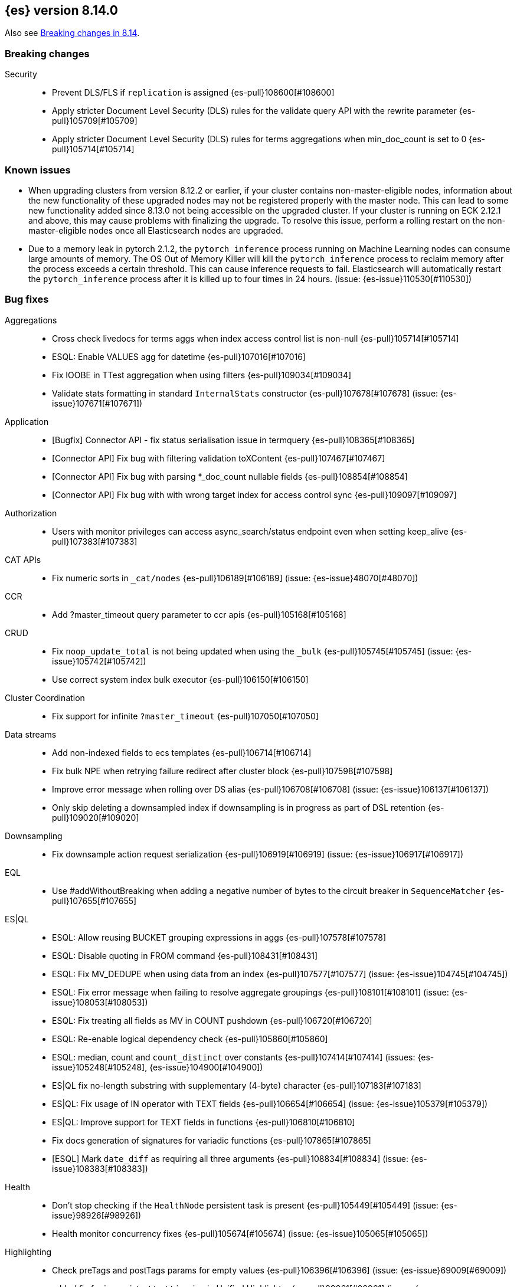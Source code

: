 [[release-notes-8.14.0]]
== {es} version 8.14.0

Also see <<breaking-changes-8.14,Breaking changes in 8.14>>.

[[breaking-8.14.0]]
[float]
=== Breaking changes

Security::
* Prevent DLS/FLS if `replication` is assigned {es-pull}108600[#108600]
* Apply stricter Document Level Security (DLS) rules for the validate query API with the rewrite parameter {es-pull}105709[#105709]
* Apply stricter Document Level Security (DLS) rules for terms aggregations when min_doc_count is set to 0 {es-pull}105714[#105714]

[[known-issues-8.14.0]]
[float]
=== Known issues
* When upgrading clusters from version 8.12.2 or earlier, if your cluster contains non-master-eligible nodes,
information about the new functionality of these upgraded nodes may not be registered properly with the master node.
This can lead to some new functionality added since 8.13.0 not being accessible on the upgraded cluster.
If your cluster is running on ECK 2.12.1 and above, this may cause problems with finalizing the upgrade.
To resolve this issue, perform a rolling restart on the non-master-eligible nodes once all Elasticsearch nodes
are upgraded.

* Due to a memory leak in pytorch 2.1.2, the `pytorch_inference` process running on Machine Learning nodes can consume
large amounts of memory. The OS Out of Memory Killer will kill the `pytorch_inference`
process to reclaim memory after the process exceeds a certain threshold.
This can cause inference requests to fail. Elasticsearch will automatically restart the `pytorch_inference` process
after it is killed up to four times in 24 hours. (issue: {es-issue}110530[#110530])

[[bug-8.14.0]]
[float]
=== Bug fixes

Aggregations::
* Cross check livedocs for terms aggs when index access control list is non-null {es-pull}105714[#105714]
* ESQL: Enable VALUES agg for datetime {es-pull}107016[#107016]
* Fix IOOBE in TTest aggregation when using filters {es-pull}109034[#109034]
* Validate stats formatting in standard `InternalStats` constructor {es-pull}107678[#107678] (issue: {es-issue}107671[#107671])

Application::
* [Bugfix] Connector API - fix status serialisation issue in termquery {es-pull}108365[#108365]
* [Connector API] Fix bug with filtering validation toXContent {es-pull}107467[#107467]
* [Connector API] Fix bug with parsing *_doc_count nullable fields {es-pull}108854[#108854]
* [Connector API] Fix bug with with wrong target index for access control sync {es-pull}109097[#109097]

Authorization::
* Users with monitor privileges can access async_search/status endpoint even when setting keep_alive {es-pull}107383[#107383]

CAT APIs::
* Fix numeric sorts in `_cat/nodes` {es-pull}106189[#106189] (issue: {es-issue}48070[#48070])

CCR::
* Add ?master_timeout query parameter to ccr apis {es-pull}105168[#105168]

CRUD::
* Fix `noop_update_total` is not being updated when using the `_bulk` {es-pull}105745[#105745] (issue: {es-issue}105742[#105742])
* Use correct system index bulk executor {es-pull}106150[#106150]

Cluster Coordination::
* Fix support for infinite `?master_timeout` {es-pull}107050[#107050]

Data streams::
* Add non-indexed fields to ecs templates {es-pull}106714[#106714]
* Fix bulk NPE when retrying failure redirect after cluster block {es-pull}107598[#107598]
* Improve error message when rolling over DS alias {es-pull}106708[#106708] (issue: {es-issue}106137[#106137])
* Only skip deleting a downsampled index if downsampling is in progress as part of DSL retention {es-pull}109020[#109020]

Downsampling::
* Fix downsample action request serialization {es-pull}106919[#106919] (issue: {es-issue}106917[#106917])

EQL::
* Use #addWithoutBreaking when adding a negative number of bytes to the circuit breaker in `SequenceMatcher` {es-pull}107655[#107655]

ES|QL::
* ESQL: Allow reusing BUCKET grouping expressions in aggs {es-pull}107578[#107578]
* ESQL: Disable quoting in FROM command {es-pull}108431[#108431]
* ESQL: Fix MV_DEDUPE when using data from an index {es-pull}107577[#107577] (issue: {es-issue}104745[#104745])
* ESQL: Fix error message when failing to resolve aggregate groupings {es-pull}108101[#108101] (issue: {es-issue}108053[#108053])
* ESQL: Fix treating all fields as MV in COUNT pushdown {es-pull}106720[#106720]
* ESQL: Re-enable logical dependency check {es-pull}105860[#105860]
* ESQL: median, count and `count_distinct` over constants {es-pull}107414[#107414] (issues: {es-issue}105248[#105248], {es-issue}104900[#104900])
* ES|QL fix no-length substring with supplementary (4-byte) character {es-pull}107183[#107183]
* ES|QL: Fix usage of IN operator with TEXT fields {es-pull}106654[#106654] (issue: {es-issue}105379[#105379])
* ES|QL: Improve support for TEXT fields in functions {es-pull}106810[#106810]
* Fix docs generation of signatures for variadic functions {es-pull}107865[#107865]
* [ESQL] Mark `date_diff` as requiring all three arguments {es-pull}108834[#108834] (issue: {es-issue}108383[#108383])

Health::
* Don't stop checking if the `HealthNode` persistent task is present {es-pull}105449[#105449] (issue: {es-issue}98926[#98926])
* Health monitor concurrency fixes {es-pull}105674[#105674] (issue: {es-issue}105065[#105065])

Highlighting::
* Check preTags and postTags params for empty values {es-pull}106396[#106396] (issue: {es-issue}69009[#69009])
* added fix for inconsistent text trimming in Unified Highlighter {es-pull}99961[#99961] (issue: {es-issue}101803[#101803])

Infra/CLI::
* Workaround G1 bug for JDK 22 and 22.0.1 {es-pull}108571[#108571]

Infra/Core::
* Add a check for the same feature being declared regular and historical {es-pull}106285[#106285]
* Fix `AffixSetting.exists` to include secure settings {es-pull}106745[#106745]
* Fix regression in get index settings (human=true) where the version was not displayed in human-readable format {es-pull}107447[#107447]
* Nativeaccess: try to load all located libsystemds {es-pull}108238[#108238] (issue: {es-issue}107878[#107878])
* Update several references to `IndexVersion.toString` to use `toReleaseVersion` {es-pull}107828[#107828] (issue: {es-issue}107821[#107821])
* Update several references to `TransportVersion.toString` to use `toReleaseVersion` {es-pull}107902[#107902]

Infra/Logging::
* Log when update AffixSetting using addAffixMapUpdateConsumer {es-pull}97072[#97072]

Infra/Node Lifecycle::
* Consider `ShardRouting` roles when calculating shard copies in shutdown status {es-pull}106063[#106063]
* Wait indefintely for http connections on shutdown by default {es-pull}106511[#106511]

Infra/Scripting::
* Guard against a null scorer in painless execute {es-pull}109048[#109048] (issue: {es-issue}43541[#43541])
* Painless: Apply true regex limit factor with FIND and MATCH operation {es-pull}105670[#105670]

Ingest Node::
* Catching `StackOverflowErrors` from bad regexes in `GsubProcessor` {es-pull}106851[#106851]
* Fix `uri_parts` processor behaviour for missing extensions {es-pull}105689[#105689] (issue: {es-issue}105612[#105612])
* Remove leading is_ prefix from Enterprise geoip docs {es-pull}108518[#108518]
* Slightly better geoip `databaseType` validation {es-pull}106889[#106889]

License::
* Fix lingering license warning header {es-pull}108031[#108031] (issue: {es-issue}107573[#107573])

Machine Learning::
* Fix NPE in ML assignment notifier {es-pull}107312[#107312]
* Fix `startOffset` must be non-negative error in XLMRoBERTa tokenizer {es-pull}107891[#107891] (issue: {es-issue}104626[#104626])
* Fix the position of spike, dip and distribution changes bucket when the sibling aggregation includes empty buckets {es-pull}106472[#106472]
* Make OpenAI embeddings parser more flexible {es-pull}106808[#106808]

Mapping::
* Dedupe terms in terms queries {es-pull}106381[#106381]
* Extend support of `allowedFields` to `getMatchingFieldNames` and `getAllFields` {es-pull}106862[#106862]
* Fix for raw mapping merge of fields named "properties" {es-pull}108867[#108867] (issue: {es-issue}108866[#108866])
* Handle infinity during synthetic source construction for scaled float field {es-pull}107494[#107494] (issue: {es-issue}107101[#107101])
* Handle pass-through subfields with deep nesting {es-pull}106767[#106767]
* Wrap "Pattern too complex" exception into an `IllegalArgumentException` {es-pull}109173[#109173]

Network::
* Fix HTTP corner-case response leaks {es-pull}105617[#105617]

Search::
* Add `internalClusterTest` for and fix leak in `ExpandSearchPhase` {es-pull}108562[#108562] (issue: {es-issue}108369[#108369])
* Avoid attempting to load the same empty field twice in fetch phase {es-pull}107551[#107551]
* Bugfix: Disable eager loading `BitSetFilterCache` on Indexing Nodes {es-pull}105791[#105791]
* Cross-cluster painless/execute actions should check permissions only on target remote cluster {es-pull}105360[#105360]
* Fix error 500 on invalid `ParentIdQuery` {es-pull}105693[#105693] (issue: {es-issue}105366[#105366])
* Fix range queries for float/half_float fields when bounds are out of type's range {es-pull}106691[#106691]
* Fixing NPE when requesting [_none_] for `stored_fields` {es-pull}104711[#104711]
* Fork when handling remote field-caps responses {es-pull}107370[#107370]
* Handle parallel calls to `createWeight` when profiling is on {es-pull}108041[#108041] (issues: {es-issue}104131[#104131], {es-issue}104235[#104235])
* Harden field-caps request dispatcher {es-pull}108736[#108736]
* Replace `UnsupportedOperationException` with `IllegalArgumentException` for non-existing columns {es-pull}107038[#107038]
* Unable to retrieve multiple stored field values {es-pull}106575[#106575]
* Validate `model_id` is required when using the `learning_to_rank` rescorer {es-pull}107743[#107743]

Security::
* Disable validate when rewrite parameter is sent and the index access control list is non-null {es-pull}105709[#105709]
* Fix field caps and field level security {es-pull}106731[#106731]

Snapshot/Restore::
* Fix double-pausing shard snapshot {es-pull}109148[#109148] (issue: {es-issue}109143[#109143])
* Treat 404 as empty register in `AzureBlobStore` {es-pull}108900[#108900] (issue: {es-issue}108504[#108504])
* `SharedBlobCacheService.maybeFetchRegion` should use `computeCacheFileRegionSize` {es-pull}106685[#106685]

TSDB::
* Flip dynamic mapping condition when create tsid {es-pull}105636[#105636]

Transform::
* Consolidate permissions checks {es-pull}106413[#106413] (issue: {es-issue}105794[#105794])
* Disable PIT for remote clusters {es-pull}107969[#107969]
* Make force-stopping the transform always remove persistent task from cluster state {es-pull}106989[#106989] (issue: {es-issue}106811[#106811])
* Only trigger action once per thread {es-pull}107232[#107232] (issue: {es-issue}107215[#107215])
* [Transform] Auto retry Transform start {es-pull}106243[#106243]

Vector Search::
* Fix multithreading copies in lib vec {es-pull}108802[#108802]
* [8.14] Fix multithreading copies in lib vec {es-pull}108810[#108810]

[[deprecation-8.14.0]]
[float]
=== Deprecations

Mapping::
* Deprecate allowing `fields` in scenarios where it is ignored {es-pull}106031[#106031]

[[enhancement-8.14.0]]
[float]
=== Enhancements

Aggregations::
* Add a `PriorityQueue` backed by `BigArrays` {es-pull}106361[#106361]
* All new `shard_seed` parameter for `random_sampler` agg {es-pull}104830[#104830]

Allocation::
* Add allocation stats {es-pull}105894[#105894]
* Add index forecasts to /_cat/allocation output {es-pull}97561[#97561]

Application::
* [Profiling] Add TopN Functions API {es-pull}106860[#106860]
* [Profiling] Allow to override index settings {es-pull}106172[#106172]
* [Profiling] Speed up serialization of flamegraph {es-pull}105779[#105779]

Authentication::
* Support Profile Activate with JWTs with client authn {es-pull}105439[#105439] (issue: {es-issue}105342[#105342])

Authorization::
* Allow users to get status of own async search tasks {es-pull}106638[#106638]
* [Security Solution] Add `read` permission for third party agent indices for `kibana_system` {es-pull}107046[#107046]

Data streams::
* Add data stream lifecycle to kibana reporting template {es-pull}106259[#106259]

ES|QL::
* Add ES|QL Locate function {es-pull}106899[#106899] (issue: {es-issue}106818[#106818])
* Add ES|QL signum function {es-pull}106866[#106866]
* Add status for enrich operator {es-pull}106036[#106036]
* Add two new OGC functions ST_X and ST_Y {es-pull}105768[#105768]
* Adjust array resizing in block builder {es-pull}106934[#106934]
* Bulk loading enrich fields in ESQL {es-pull}106796[#106796]
* ENRICH support for TEXT fields {es-pull}106435[#106435] (issue: {es-issue}105384[#105384])
* ESQL: Add timers to many status results {es-pull}105421[#105421]
* ESQL: Allow grouping key inside stats expressions {es-pull}106579[#106579]
* ESQL: Introduce expression validation phase {es-pull}105477[#105477] (issue: {es-issue}105425[#105425])
* ESQL: Log queries at debug level {es-pull}108257[#108257]
* ESQL: Regex improvements {es-pull}106429[#106429]
* ESQL: Sum of constants {es-pull}105454[#105454]
* ESQL: Support ST_DISJOINT {es-pull}107007[#107007]
* ESQL: Support partially folding CASE {es-pull}106094[#106094]
* ESQL: Use faster field caps {es-pull}105067[#105067]
* ESQL: extend BUCKET with spans {es-pull}107272[#107272]
* ESQL: perform a reduction on the data node {es-pull}106516[#106516]
* Expand support for ENRICH to full set supported by ES ingest processors {es-pull}106186[#106186] (issue: {es-issue}106162[#106162])
* Introduce ordinal bytesref block {es-pull}106852[#106852] (issue: {es-issue}106387[#106387])
* Leverage ordinals in enrich lookup {es-pull}107449[#107449]
* Serialize big array blocks {es-pull}106373[#106373]
* Serialize big array vectors {es-pull}106327[#106327]
* Specialize serialization for `ArrayVectors` {es-pull}105893[#105893]
* Specialize serialization of array blocks {es-pull}106102[#106102]
* Speed up serialization of `BytesRefArray` {es-pull}106053[#106053]
* Support ST_CONTAINS and ST_WITHIN {es-pull}106503[#106503]
* Support ST_INTERSECTS between geometry column and other geometry or string {es-pull}104907[#104907] (issue: {es-issue}104874[#104874])

Engine::
* Add metric for calculating index flush time excluding waiting on locks {es-pull}107196[#107196]

Highlighting::
* Enable 'encoder' and 'tags_schema' highlighting settings at field level {es-pull}107224[#107224] (issue: {es-issue}94028[#94028])

ILM+SLM::
* Add a flag to re-enable writes on the final index after an ILM shrink action. {es-pull}107121[#107121] (issue: {es-issue}106599[#106599])

Indices APIs::
* Wait forever for `IndexTemplateRegistry` asset installation {es-pull}105985[#105985]

Infra/CLI::
* Enhance search tier GC options {es-pull}106526[#106526]
* Increase KDF iteration count in `KeyStoreWrapper` {es-pull}107107[#107107]

Infra/Core::
* Add pluggable `BuildVersion` in `NodeMetadata` {es-pull}105757[#105757]

Infra/Metrics::
* Infrastructure for metering the update requests {es-pull}105063[#105063]
* `DocumentParsingObserver` to accept an `indexName` to allow skipping system indices {es-pull}107041[#107041]

Infra/Scripting::
* String sha512() painless function {es-pull}99048[#99048] (issue: {es-issue}97691[#97691])

Ingest Node::
* Add support for the 'Anonymous IP' database to the geoip processor {es-pull}107287[#107287] (issue: {es-issue}90789[#90789])
* Add support for the 'Enterprise' database to the geoip processor {es-pull}107377[#107377]
* Adding `cache_stats` to geoip stats API {es-pull}107334[#107334]
* Support data streams in enrich policy indices {es-pull}107291[#107291] (issue: {es-issue}98836[#98836])

Machine Learning::
* Add GET `_inference` for all inference endpoints {es-pull}107517[#107517]
* Added a timeout parameter to the inference API {es-pull}107242[#107242]
* Enable retrying on 500 error response from Cohere text embedding API {es-pull}105797[#105797]

Mapping::
* Make int8_hnsw our default index for new dense-vector fields {es-pull}106836[#106836]

Ranking::
* Add retrievers using the parser-only approach {es-pull}105470[#105470]

Search::
* Add Lucene spanish plural stemmer {es-pull}106952[#106952]
* Add `modelId` and `modelText` to `KnnVectorQueryBuilder` {es-pull}106068[#106068]
* Add a SIMD (Neon) optimised vector distance function for int8 {es-pull}106133[#106133]
* Add transport version for search load autoscaling {es-pull}106377[#106377]
* CCS with `minimize_roundtrips` performs incremental merges of each `SearchResponse` {es-pull}105781[#105781]
* Track ongoing search tasks {es-pull}107129[#107129]

Security::
* Invalidating cross cluster API keys requires `manage_security` {es-pull}107411[#107411]
* Show owner `realm_type` for returned API keys {es-pull}105629[#105629]

Snapshot/Restore::
* Add setting for max connections to S3 {es-pull}107533[#107533]
* Distinguish different snapshot failures by log level {es-pull}105622[#105622]

Stats::
* (API+) CAT Nodes alias for shard header to match CAT Allocation {es-pull}105847[#105847]
* Add total size in bytes to doc stats {es-pull}106840[#106840] (issue: {es-issue}97670[#97670])

TSDB::
* Improve short-circuiting downsample execution {es-pull}106563[#106563]
* Support non-keyword dimensions as routing fields in TSDB {es-pull}105501[#105501]
* Text fields are stored by default in TSDB indices {es-pull}106338[#106338] (issue: {es-issue}97039[#97039])

Transform::
* Check node shutdown before fail {es-pull}107358[#107358] (issue: {es-issue}100891[#100891])
* Do not log error on node restart when the transform is already failed {es-pull}106171[#106171] (issue: {es-issue}106168[#106168])

[[feature-8.14.0]]
[float]
=== New features

Application::
* Allow `typed_keys` for search application Search API {es-pull}108007[#108007]
* [Connector API] Support cleaning up sync jobs when deleting a connector {es-pull}107253[#107253]

ES|QL::
* ESQL: Values aggregation function {es-pull}106065[#106065] (issue: {es-issue}103600[#103600])
* ESQL: allow sorting by expressions and not only regular fields {es-pull}107158[#107158]
* Support ES|QL requests through the `NodeClient::execute` {es-pull}106244[#106244]

Indices APIs::
* Add granular error list to alias action response {es-pull}106514[#106514] (issue: {es-issue}94478[#94478])

Machine Learning::
* Add Cohere rerank to `_inference` service {es-pull}106378[#106378]
* Add support for Azure OpenAI embeddings to inference service {es-pull}107178[#107178]
* Create default word based chunker {es-pull}107303[#107303]
* Text structure endpoints to determine the structure of a list of messages and of an indexed field {es-pull}105660[#105660]

Mapping::
* Flatten object mappings when subobjects is false {es-pull}103542[#103542] (issues: {es-issue}99860[#99860], {es-issue}103497[#103497])

Security::
* Get and Query API Key with profile uid {es-pull}106531[#106531]

Vector Search::
* Adding support for hex-encoded byte vectors on knn-search {es-pull}105393[#105393]

[[upgrade-8.14.0]]
[float]
=== Upgrades

Infra/Core::
* Upgrade jna to 5.12.1 {es-pull}105717[#105717]

Ingest Node::
* Updating the tika version to 2.9.1 in the ingest attachment plugin {es-pull}106315[#106315]

Network::
* Upgrade to Netty 4.1.107 {es-pull}105517[#105517]

Packaging::
* Update bundled JDK to Java 22 (again) {es-pull}108654[#108654]
